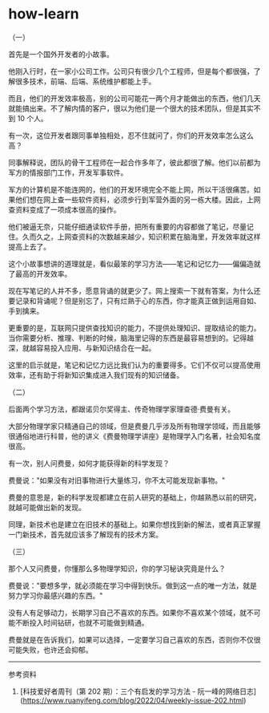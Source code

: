 * how-learn
:PROPERTIES:
:CUSTOM_ID: how-learn
:END:
（一）

首先是一个国外开发者的小故事。

他刚入行时，在一家小公司工作。公司只有很少几个工程师，但是每个都很强，了解很多技术，前端、后端、系统维护都能上手。

而且，他们的开发效率极高，别的公司可能花一两个月才能做出的东西，他们几天就能搞出来。不了解内情的客户，很以为他们是一个很大的技术团队，但是其实不到 10 个人。

有一次，这位开发者跟同事单独相处，忍不住就问了，你们的开发效率怎么这么高？

同事解释说，团队的骨干工程师在一起合作多年了，彼此都很了解。他们以前都为军方的情报部门工作，开发军事软件。

军方的计算机是不能连网的，他们的开发环境完全不能上网，所以干活很痛苦。如果他们想在网上查一些软件资料，必须步行到军营外面的另一栋大楼。因此，上网查资料变成了一项成本很高的操作。

他们被逼无奈，只能仔细通读软件手册，把所有重要的内容都做了笔记，尽量记住。久而久之，上网查资料的次数越来越少，知识积累在脑海里，开发效率就这样提高上去了。

这个小故事想讲的道理就是，看似最笨的学习方法------笔记和记忆力------偏偏造就了最高的开发效率。

现在写笔记的人并不多，愿意背诵的就更少了。网上搜索一下就有答案，为什么还要记录和背诵呢？但是别忘了，只有烂熟于心的东西，你才能真正做到运用自如、手到擒来。

更重要的是，互联网只提供查找知识的能力，不提供处理知识、提取结论的能力。当你需要分析、推理、判断的时候，脑海里记得的东西是最容易想到的。记得越深，就越容易投入应用、与新知识结合在一起。

这里的启示就是，笔记和记忆力远比我们认为的重要得多。它们不仅可以提高使用效率，还有助于将新知识集成进入我们现有的知识储备。

（二）

后面两个学习方法，都跟诺贝尔奖得主、传奇物理学家理查德·费曼有关。

大部分物理学家只精通自己的领域，但是费曼几乎涉及所有物理学领域，而且能够很通俗地进行科普，他的讲义《费曼物理学讲座》是物理学入门名著，社会知名度很高。

有一次，别人问费曼，如何才能获得新的科学发现？

费曼说："如果没有对旧事物进行大量练习，你不太可能发现新事物。"

费曼的意思是，新的科学发现都建立在前人研究的基础上，你越熟悉以前的研究，就越可能做出新的发现。

同理，新技术也是建立在旧技术的基础上。如果你想找到新的解法，或者真正掌握一门新技术，首先就应该多了解现有的技术方案。

（三）

那个人又问费曼，你懂那么多物理学知识，你的学习秘诀究竟是什么？

费曼说："要想多学，就必须能在学习中得到快乐。做到这一点的唯一方法，就是努力学习你最感兴趣的东西。"

没有人有足够动力，长期学习自己不喜欢的东西。如果你不喜欢某个领域，就不可能不断投入时间钻研，也就不可能做到精通。

费曼就是在告诉我们，如果可以选择，一定要学习自己喜欢的东西，否则你不仅很可能失败，也许还会抑郁。

--------------

参考资料

1. [科技爱好者周刊（第 202 期）：三个有启发的学习方法 - 阮一峰的网络日志]([[https://www.ruanyifeng.com/blog/2022/04/weekly-issue-202.html]])
